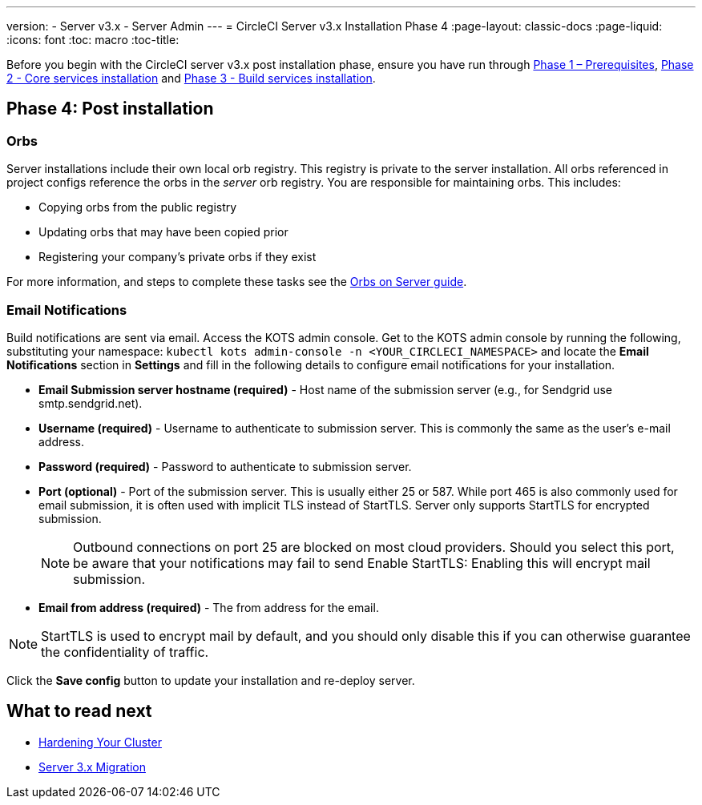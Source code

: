 ---
version:
- Server v3.x
- Server Admin
---
= CircleCI Server v3.x Installation Phase 4
:page-layout: classic-docs
:page-liquid:
:icons: font
:toc: macro
:toc-title:

Before you begin with the CircleCI server v3.x post installation phase, ensure you have run through xref:server-3-install-prerequisites.adoc[Phase 1 – Prerequisites], xref:server-3-install.adoc[Phase 2 - Core services installation] and xref:server-3-install-build-services.adoc[Phase 3 - Build services installation].

toc::[]

== Phase 4: Post installation

=== Orbs 

Server installations include their own local orb registry. This registry is private to the server installation. All orbs referenced in project configs reference the orbs in the _server_ orb registry. You are responsible for maintaining orbs. This includes: 

* Copying orbs from the public registry 
* Updating orbs that may have been copied prior 
* Registering your company's private orbs if they exist

For more information, and steps to complete these tasks see the https://circleci.com/docs/2.0/server-3-operator-orbs/[Orbs on Server guide].

=== Email Notifications 

Build notifications are sent via email. Access the KOTS admin console. Get to the KOTS admin console by running the following, substituting your namespace: `kubectl kots admin-console -n <YOUR_CIRCLECI_NAMESPACE>` and locate the *Email Notifications* section in *Settings* and fill in the following details to configure email notifications for your installation.

* *Email Submission server hostname (required)* - Host name of the submission server (e.g., for Sendgrid use smtp.sendgrid.net).

* *Username (required)* - Username to authenticate to submission server. This is commonly the same as the user’s e-mail address.

* *Password (required)* - Password to authenticate to submission server.

* *Port (optional)* - Port of the submission server. This is usually either 25 or 587. While port 465 is also commonly used for email submission, it is often used with implicit TLS instead of StartTLS. Server only supports StartTLS for encrypted submission. 
+
NOTE: Outbound connections on port 25 are blocked on most cloud providers. Should you select this port, be aware that your notifications may fail to send
Enable StartTLS: Enabling this will encrypt mail submission. 

* *Email from address (required)* - The from address for the email.  

NOTE: StartTLS is used to encrypt mail by default, and you should only disable this if you can otherwise guarantee the confidentiality of traffic.

Click the *Save config* button to update your installation and re-deploy server.

## What to read next

* https://circleci.com/docs/2.0/server-3-install-hardening-your-cluster[Hardening Your Cluster]
* https://circleci.com/docs/2.0/server-3-install-migration[Server 3.x Migration]